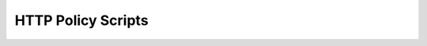 .. This is a stub doc to which the build process can append.

HTTP Policy Scripts
===================

